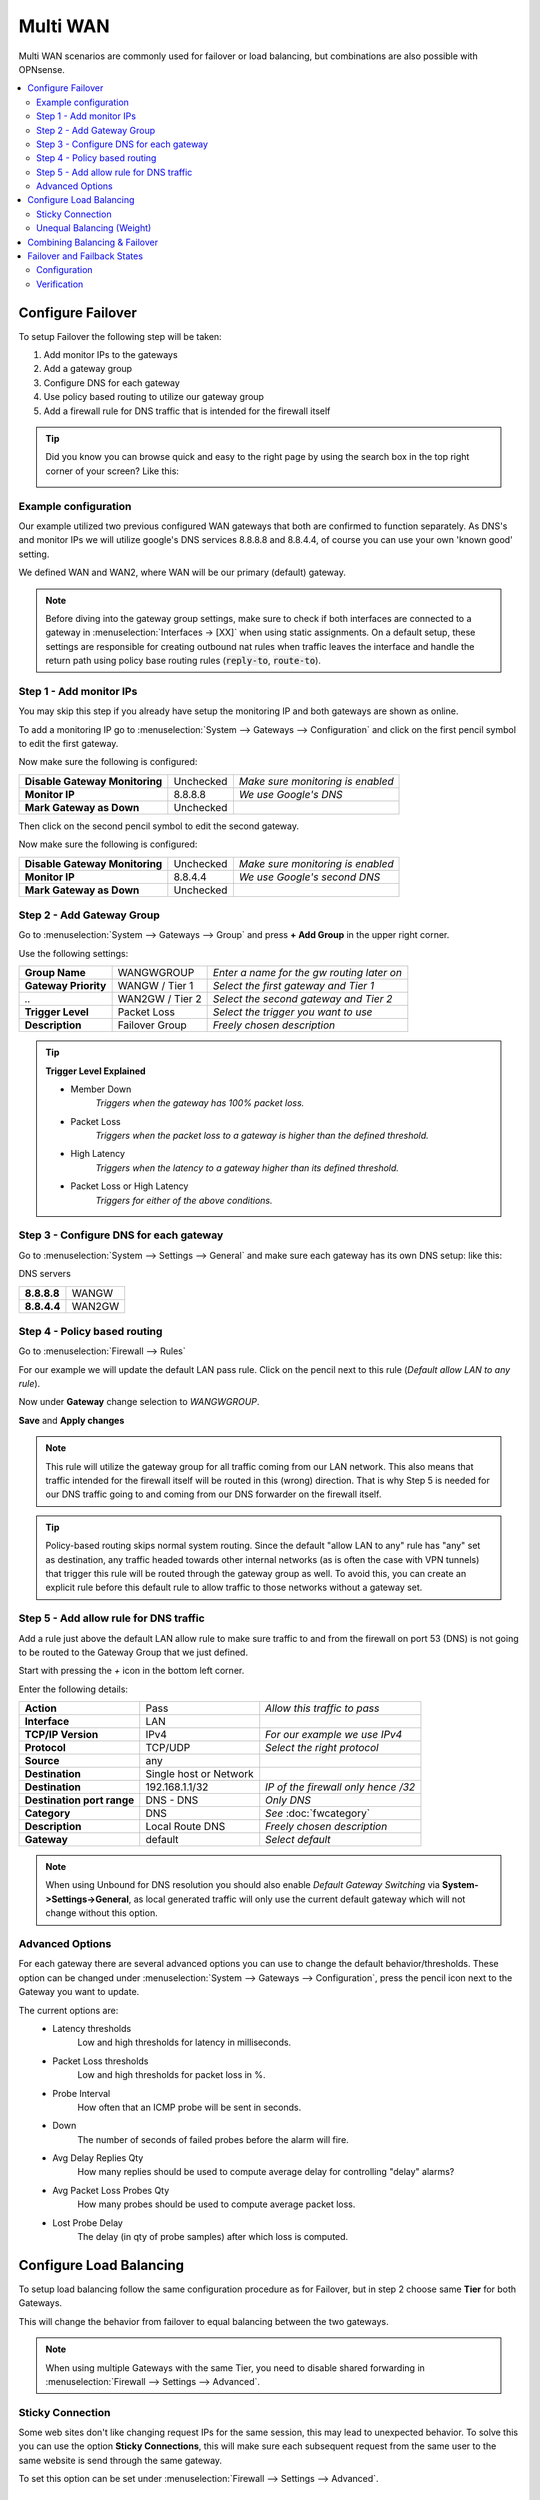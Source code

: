 =============================
Multi WAN
=============================

Multi WAN scenarios are commonly used for failover or load balancing, but combinations
are also possible with OPNsense.

.. contents::
   :local:
   :depth: 2


.. blockdiag::
   :desctable:

   blockdiag {
      WAN_primary -- OPNsense;
      OPNsense -- WAN_backup;
      internet -- WAN_primary;
      WAN_backup -- internet;
      internet [shape="cloud"];
      WAN_primary [shape="cisco.modem",label=""];
      WAN_backup [shape="cisco.modem",label=""];

   }


------------------
Configure Failover
------------------
To setup Failover the following step will be taken:

#. Add monitor IPs to the gateways
#. Add a gateway group
#. Configure DNS for each gateway
#. Use policy based routing to utilize our gateway group
#. Add a firewall rule for DNS traffic that is intended for the firewall itself

.. TIP::
   Did you know you can browse quick and easy to the right page by using the
   search box in the top right corner of your screen? Like this:

   .. image:: /manual/images/quick-navigation.png


Example configuration
---------------------
Our example utilized two previous configured WAN gateways that both are confirmed
to function separately. As DNS's and monitor IPs we will utilize google's DNS
services 8.8.8.8 and 8.8.4.4, of course you can use your own 'known good' setting.

We defined WAN and WAN2, where WAN will be our primary (default) gateway.

.. Note::

    Before diving into the gateway group settings, make sure to check if both interfaces are connected to a
    gateway in :menuselection:`Interfaces -> [XX]` when using static assignments. On a default setup,
    these settings are responsible for creating outbound nat rules when traffic leaves the interface and handle
    the return path using policy base routing rules (:code:`reply-to`, :code:`route-to`).

Step 1 - Add monitor IPs
-------------------------
You may skip this step if you already have setup the monitoring IP and both gateways
are shown as online.

To add a monitoring IP go to :menuselection:`System --> Gateways --> Configuration` and click on the first pencil
symbol to edit the first gateway.

Now make sure the following is configured:

================================= ============= ===================================
 **Disable Gateway Monitoring**     Unchecked    *Make sure monitoring is enabled*
 **Monitor IP**                     8.8.8.8      *We use Google's DNS*
 **Mark Gateway as Down**           Unchecked
================================= ============= ===================================

Then click on the second pencil symbol to edit the second gateway.

Now make sure the following is configured:

================================= ============= ===================================
 **Disable Gateway Monitoring**     Unchecked    *Make sure monitoring is enabled*
 **Monitor IP**                     8.8.4.4      *We use Google's second DNS*
 **Mark Gateway as Down**           Unchecked
================================= ============= ===================================

Step 2 - Add Gateway Group
--------------------------
Go to :menuselection:`System --> Gateways --> Group` and press **+ Add Group** in the upper right
corner.

Use the following settings:

======================= ================== ============================================
 **Group Name**          WANGWGROUP         *Enter a name for the gw routing later on*
 **Gateway Priority**    WANGW  / Tier 1    *Select the first gateway and Tier 1*
  *..*                   WAN2GW / Tier 2    *Select the second gateway and Tier 2*
 **Trigger Level**       Packet Loss        *Select the trigger you want to use*
 **Description**         Failover Group     *Freely chosen description*
======================= ================== ============================================

.. Tip::
    **Trigger Level Explained**

    * Member Down
        *Triggers when the gateway has 100% packet loss.*
    * Packet Loss
        *Triggers when the packet loss to a gateway is higher than the defined threshold.*
    * High Latency
        *Triggers when the latency to a gateway higher than its defined threshold.*
    * Packet Loss or High Latency
        *Triggers for either of the above conditions.*

Step 3 - Configure DNS for each gateway
---------------------------------------
Go to :menuselection:`System --> Settings --> General` and make sure each gateway has its own DNS
setup: like this:

DNS servers

================= =========
 **8.8.8.8**       WANGW
 **8.8.4.4**       WAN2GW
================= =========

Step 4 - Policy based routing
-----------------------------
Go to :menuselection:`Firewall --> Rules`

For our example we will update the default LAN pass rule. Click on the pencil
next to this rule (*Default allow LAN to any rule*).

Now under **Gateway** change selection to *WANGWGROUP*.

**Save** and **Apply changes**

.. Note::
    This rule will utilize the gateway group for all traffic coming from our LAN
    network. This also means that traffic intended for the firewall itself will
    be routed in this (wrong) direction. That is why Step 5 is needed for our DNS
    traffic going to and coming from our DNS forwarder on the firewall itself.

.. Tip::
    Policy-based routing skips normal system routing. Since the default "allow LAN 
    to any" rule has "any" set as destination, any traffic headed towards other internal
    networks (as is often the case with VPN tunnels) that trigger this rule will be
    routed through the gateway group as well. To avoid this, you can create an explicit
    rule before this default rule to allow traffic to those networks without a gateway set.

Step 5 - Add allow rule for DNS traffic
---------------------------------------
Add a rule just above the default LAN allow rule to make sure traffic to and from
the firewall on port 53 (DNS) is not going to be routed to the Gateway Group that
we just defined.

Start with pressing the *+* icon in the bottom left corner.

Enter the following details:

============================= ======================== ======================================
 **Action**                    Pass                     *Allow this traffic to pass*
 **Interface**                 LAN
 **TCP/IP Version**            IPv4                     *For our example we use IPv4*
 **Protocol**                  TCP/UDP                  *Select the right protocol*
 **Source**                    any
 **Destination**               Single host or Network
 **Destination**               192.168.1.1/32           *IP of the firewall only hence /32*
 **Destination port range**    DNS - DNS                *Only DNS*
 **Category**                  DNS                      *See* :doc:`fwcategory`
 **Description**               Local Route DNS          *Freely chosen description*
 **Gateway**                   default                  *Select default*
============================= ======================== ======================================

.. Note::
    When using Unbound for DNS resolution you should also enable *Default Gateway Switching*
    via **System->Settings->General**, as local generated traffic will only use the current
    default gateway which will not change without this option.

Advanced Options
----------------
For each gateway there are several advanced options you can use to change the
default behavior/thresholds. These option can be changed under
:menuselection:`System --> Gateways --> Configuration`, press the pencil icon next to the Gateway you want
to update.

The current options are:
  * Latency thresholds
      Low and high thresholds for latency in milliseconds.
  * Packet Loss thresholds
      Low and high thresholds for packet loss in %.
  * Probe Interval
      How often that an ICMP probe will be sent in seconds.
  * Down
      The number of seconds of failed probes before the alarm will fire.
  * Avg Delay Replies Qty
      How many replies should be used to compute average delay for controlling "delay" alarms?
  * Avg Packet Loss Probes Qty
      How many probes should be used to compute average packet loss.
  * Lost Probe Delay
      The delay (in qty of probe samples) after which loss is computed.

------------------------
Configure Load Balancing
------------------------
To setup load balancing follow the same configuration procedure as for Failover,
but in step 2 choose same **Tier** for both Gateways.

This will change the behavior from failover to equal balancing between the two
gateways.

.. Note::
    When using multiple Gateways with the same Tier, you need to disable shared
    forwarding in :menuselection:`Firewall --> Settings --> Advanced`.

Sticky Connection
-----------------
Some web sites don't like changing request IPs for the same session, this may
lead to unexpected behavior. To solve this you can use the option **Sticky Connections**,
this will make sure each subsequent request from the same user to the same website
is send through the same gateway.

To set this option can be set under :menuselection:`Firewall --> Settings --> Advanced`.

Unequal Balancing (Weight)
--------------------------
If you have a non symmetric setup with one ISP having a much higher
bandwidth than the other then you can set a weight on each gateway to change the
load balance. For instance if you have one line of 10 Mbps and one of 20 Mbps then
set the weight of the first one to 1 and the second one to 2. This way the second
gateway will get twice as many traffic to handle than the first.

To do so, go to :menuselection:`System --> Gateways --> Configuration` and press the pencil icon next to the
Gateway you want to update. The weight is defined under the advanced section.

------------------------------
Combining Balancing & Failover
------------------------------
To combine Load Balancing with Failover you will have 2 or more WAN connections
for Balancing purposes and 1 or more for Failover. OPNsense offers 5 tiers
(Failover groups) each tier can hold multiple ISPs/WAN gateways.

----------------------------
Failover and Failback States
----------------------------

In some Multiwan setups it might be necessary to control firewall states more aggressively. The most common example
is the combination of a main ISP with a failover metered ISP (mobile network with data consumption limits).

In case of a main ISP failure, all states should failover quickly to the metered ISP. When
the main ISP reconnects, all states should just as quickly fail back. This prevents sticky states on the metered ISP
to continue data consumption which could be expensive depending on the contract.

This setup is configured globally via :menuselection:`System --> Gateways --> Configuration`, there cannot be a distinction
for different gateway groups.

Configuration
----------------------------

For a minimal working failover configuration, we need two gateways with different priorities.

Go to :menuselection:`System --> Gateways --> Configuration`

.. Note::

    We assume both the main and metered gateways already exist due to DHCP configuration.

.. tabs::

   .. tab:: Main ISP Gateway (e.g., DSL/Cable/Fibre)

      ============================================  =======================================================================
      **Name**                                      ``WAN_DHCP``
      **Upstream Gateway**                          ``X``
      **Failover States**                           ``X``
      **Priority**                                  ``253``
      ============================================  =======================================================================

      .. Note::

          The **Priority** must be a lower number than the metered ISP gateway. This will mark this gateway as preferred.
          Checking **Failover States** will kill all firewall states if a failover happens. This means you must enable
          gateway monitoring, otherwise there cannot be a failover.

   .. tab:: Metered ISP Gateway (e.g. LTE/5G)

      ============================================  =======================================================================
      **Name**                                      ``LTE_DHCP``
      **Upstream Gateway**                          ``X``
      **Failback States**                           ``X``
      **Priority**                                  ``254``
      ============================================  =======================================================================

      .. Note::

          The **Priority** must be a higher number than the main ISP gateway.
          Checking **Failback States** will kill all firewall states if our main gateway comes back online.


Go to :menuselection:`System --> Settings --> General` and enable the following:

============================================  =======================================================================
**Gateway switching**                         ``X``
============================================  =======================================================================

This will allow the default gateway of this firewall to change when a failover happens. It is necessary for the failover and failback
of states to trigger correctly.

Verification
----------------------------

To verify if the failover and failback kill firewall states as expected, the simplest test is unplugging the main ISP and wait
for the gateway monitor to trigger the failover to the metered ISP.

Any client with a session to the internet will be forced to re-establish it. A good test would be a SSH or RDP session.

Afterwards, reconnect the main ISP and wait for the failback to happen. The same scenario with the sessions being forced to re-establish
should repeat.

If there are issues, verify default gateway switching, gateway priorities, and if the correct failover and failback states options have been set.

For further diagnostics, use :menuselection:`Firewall --> Diagnostics --> States`.
